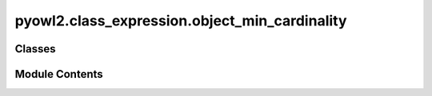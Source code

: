 pyowl2.class_expression.object_min_cardinality
==============================================

.. py:module:: pyowl2.class_expression.object_min_cardinality


Classes
-------

.. autoapisummary::

   pyowl2.class_expression.object_min_cardinality.OWLObjectMinCardinality


Module Contents
---------------

.. py:class:: OWLObjectMinCardinality(value: int, property: pyowl2.abstracts.object_property_expression.OWLObjectPropertyExpression, expression: Optional[pyowl2.abstracts.class_expression.OWLClassExpression] = None)

   Bases: :py:obj:`pyowl2.abstracts.class_expression.OWLClassExpression`


   An object property restriction specifying the minimum number of individuals to which an individual must be related via a specific object property.


   .. py:method:: __str__() -> str


   .. py:property:: cardinality
      :type: int


      Getter for non_negative_integer.


   .. py:property:: class_expression
      :type: Optional[pyowl2.abstracts.class_expression.OWLClassExpression]


      Getter for class_expression.


   .. py:property:: is_qualified
      :type: bool



   .. py:property:: object_property_expression
      :type: pyowl2.abstracts.object_property_expression.OWLObjectPropertyExpression


      Getter for object_property_expression.


